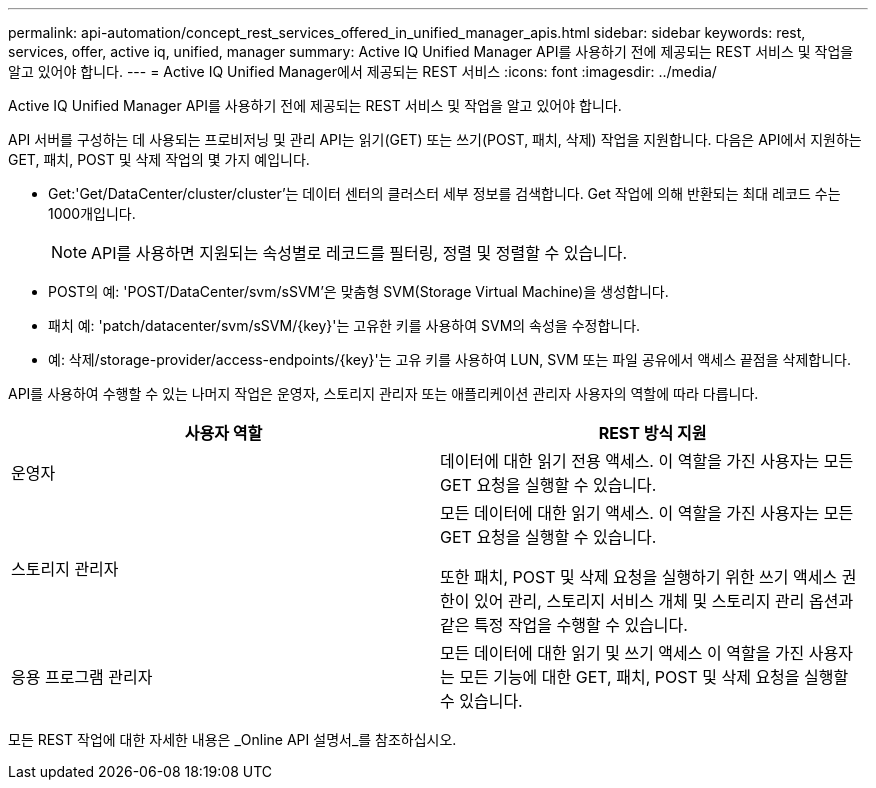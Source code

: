 ---
permalink: api-automation/concept_rest_services_offered_in_unified_manager_apis.html 
sidebar: sidebar 
keywords: rest, services, offer, active iq, unified, manager 
summary: Active IQ Unified Manager API를 사용하기 전에 제공되는 REST 서비스 및 작업을 알고 있어야 합니다. 
---
= Active IQ Unified Manager에서 제공되는 REST 서비스
:icons: font
:imagesdir: ../media/


[role="lead"]
Active IQ Unified Manager API를 사용하기 전에 제공되는 REST 서비스 및 작업을 알고 있어야 합니다.

API 서버를 구성하는 데 사용되는 프로비저닝 및 관리 API는 읽기(GET) 또는 쓰기(POST, 패치, 삭제) 작업을 지원합니다. 다음은 API에서 지원하는 GET, 패치, POST 및 삭제 작업의 몇 가지 예입니다.

* Get:'Get/DataCenter/cluster/cluster'는 데이터 센터의 클러스터 세부 정보를 검색합니다. Get 작업에 의해 반환되는 최대 레코드 수는 1000개입니다.
+
[NOTE]
====
API를 사용하면 지원되는 속성별로 레코드를 필터링, 정렬 및 정렬할 수 있습니다.

====
* POST의 예: 'POST/DataCenter/svm/sSVM'은 맞춤형 SVM(Storage Virtual Machine)을 생성합니다.
* 패치 예: 'patch/datacenter/svm/sSVM/{key}'는 고유한 키를 사용하여 SVM의 속성을 수정합니다.
* 예: 삭제/storage-provider/access-endpoints/{key}'는 고유 키를 사용하여 LUN, SVM 또는 파일 공유에서 액세스 끝점을 삭제합니다.


API를 사용하여 수행할 수 있는 나머지 작업은 운영자, 스토리지 관리자 또는 애플리케이션 관리자 사용자의 역할에 따라 다릅니다.

[cols="2*"]
|===
| 사용자 역할 | REST 방식 지원 


 a| 
운영자
 a| 
데이터에 대한 읽기 전용 액세스. 이 역할을 가진 사용자는 모든 GET 요청을 실행할 수 있습니다.



 a| 
스토리지 관리자
 a| 
모든 데이터에 대한 읽기 액세스. 이 역할을 가진 사용자는 모든 GET 요청을 실행할 수 있습니다.

또한 패치, POST 및 삭제 요청을 실행하기 위한 쓰기 액세스 권한이 있어 관리, 스토리지 서비스 개체 및 스토리지 관리 옵션과 같은 특정 작업을 수행할 수 있습니다.



 a| 
응용 프로그램 관리자
 a| 
모든 데이터에 대한 읽기 및 쓰기 액세스 이 역할을 가진 사용자는 모든 기능에 대한 GET, 패치, POST 및 삭제 요청을 실행할 수 있습니다.

|===
모든 REST 작업에 대한 자세한 내용은 _Online API 설명서_를 참조하십시오.
